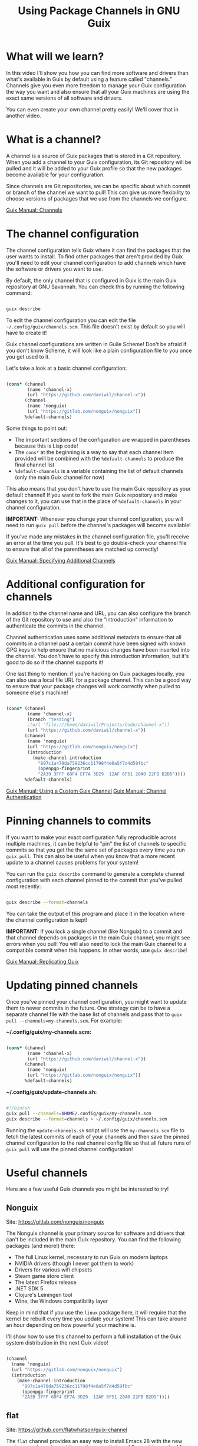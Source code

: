 #+title: Using Package Channels in GNU Guix

* What will we learn?

In this video I'll show you how you can find more software and drivers than what's available in Guix by default using a feature called "channels."  Channels give you even more freedom to manage your Guix configuration the way you want and also ensure that all your Guix machines are using the exact same versions of all software and drivers.

You can even create your own channel pretty easily!  We'll cover that in another video.

* What is a channel?

A channel is a source of Guix packages that is stored in a Git repository.  When you add a channel to your Guix configuration, its Git repository will be pulled and it will be added to your Guix profile so that the new packages become available for your configuration.

Since channels are Git repositories, we can be specific about which commit or branch of the channel we want to pull!  This can give us more flexibility to choose versions of packages that we use from the channels we configure.

[[https://guix.gnu.org/manual/en/guix.html#Channels][Guix Manual: Channels]]

* The channel configuration

The channel configuration tells Guix where it can find the packages that the user wants to install.  To find other packages that aren't provided by Guix you'll need to edit your channel configuration to add channels which have the software or drivers you want to use.

By default, the only channel that is configured in Guix is the main Guix repository at GNU Savannah.  You can check this by running the following command:

#+begin_src sh

  guix describe

#+end_src

To edit the channel configuration you can edit the file =~/.config/guix/channels.scm=.  This file doesn't exist by default so you will have to create it!

Guix channel configurations are written in Guile Scheme!  Don't be afraid if you don't know Scheme, it will look like a plain configuration file to you once you get used to it.

Let's take a look at a basic channel configuration:

#+begin_src scheme

  (cons* (channel
          (name 'channel-x)
          (url "https://github.com/daviwil/channel-x"))
         (channel
          (name 'nonguix)
          (url "https://gitlab.com/nonguix/nonguix"))
         %default-channels)

#+end_src

Some things to point out:

- The important sections of the configuration are wrapped in parentheses because this is Lisp code!
- The =cons*= at the beginning is a way to say that each channel item provided will be combined with the =%default-channels= to produce the final channel list
- =%default-channels= is a variable containing the list of default channels (only the main Guix channel for now)

This also means that you don't have to use the main Guix repository as your default channel!  If you want to fork the main Guix repository and make changes to it, you can use that in the place of =%default-channels= in your channel configuration.

*IMPORTANT:* Whenever you change your channel configuration, you will need to run =guix pull= before the channel's packages will become available!

If you've made any mistakes in the channel configuration file, you'll receive an error at the time you pull.  It's best to go double-check your channel file to ensure that all of the parentheses are matched up correctly!

[[https://guix.gnu.org/manual/en/guix.html#Specifying-Additional-Channels][Guix Manual: Specifying Additional Channels]]

* Additional configuration for channels

In addition to the channel name and URL, you can also configure the branch of the Git repository to use and also the "introduction" information to authenticate the commits in the channel.

Channel authentication uses some additional metadata to ensure that all commits in a channel past a certain commit have been signed with known GPG keys to help ensure that no malicious changes have been inserted into the channel.  You don't have to specify this introduction information, but it's good to do so if the channel supports it!

One last thing to mention: if you're hacking on Guix packages locally, you can also use a local file URL for a package channel.  This can be a good way to ensure that your package changes will work correctly when pulled to someone else's machine!

#+begin_src scheme

  (cons* (channel
          (name 'channel-x)
          (branch "testing")
          ;(url "file:///home/daviwil/Projects/Code/channel-x"))
          (url "https://github.com/daviwil/channel-x"))
         (channel
          (name 'nonguix)
          (url "https://gitlab.com/nonguix/nonguix")
          (introduction
            (make-channel-introduction
              "897c1a470da759236cc11798f4e0a5f7d4d59fbc"
              (openpgp-fingerprint
              "2A39 3FFF 68F4 EF7A 3D29  12AF 6F51 20A0 22FB B2D5"))))
         %default-channels)

#+end_src

[[https://guix.gnu.org/manual/en/guix.html#Using-a-Custom-Guix-Channel][Guix Manual: Using a Custom Guix Channel]]
[[https://guix.gnu.org/manual/en/guix.html#Specifying-Additional-Channels][Guix Manual: Channel Authentication]]

* Pinning channels to commits

If you want to make your exact configuration fully reproducible across multiple machines, it can be helpful to "pin" the list of channels to specific commits so that you get the the same set of packages every time you run =guix pull=.  This can also be useful when you know that a more recent update to a channel causes problems for your system!

You can run the =guix describe= command to generate a complete channel configuration with each channel pinned to the commit that you've pulled most recently:

#+begin_src sh

  guix describe --format=channels

#+end_src

You can take the output of this program and place it in the location where the channel configuration is kept!

*IMPORTANT:* If you lock a single channel (like Nonguix) to a commit and that channel depends on packages in the main Guix channel, you might see errors when you pull!  You will also need to lock the main Guix channel to a compatible commit when this happens.  In other words, use =guix describe=!

[[https://guix.gnu.org/manual/en/guix.html#Replicating-Guix][Guix Manual: Replicating Guix]]

* Updating pinned channels

Once you've pinned your channel configuration, you might want to update them to newer commits in the future.  One strategy can be to have a separate channel file with the base list of channels and pass that to =guix pull --channels=my-channels.scm=.  For example:

*~/.config/guix/my-channels.scm:*

#+begin_src scheme

  (cons* (channel
          (name 'channel-x)
          (url "https://github.com/daviwil/channel-x"))
         (channel
          (name 'nonguix)
          (url "https://gitlab.com/nonguix/nonguix"))
         %default-channels)

#+end_src

*~/.config/guix/update-channels.sh:*

#+begin_src sh

  #!/bin/sh
  guix pull --channels=$HOME/.config/guix/my-channels.scm
  guix describe --format=channels > ~/.config/guix/channels.scm

#+end_src

Running the =update-channels.sh= script will use the =my-channels.scm= file to fetch the latest commits of each of your channels and then save the pinned channel configuration to the real channel config file so that all future runs of =guix pull= will use the pinned channel configuration!

* Useful channels

Here are a few useful Guix channels you might be interested to try!

** Nonguix

Site: https://gitlab.com/nonguix/nonguix

The Nonguix channel is your primary source for software and drivers that can't be included in the main Guix repository.  You can find the following packages (and more!) there:

- The full Linux kernel, necessary to run Guix on modern laptops
- NVIDIA drivers (though I never got them to work)
- Drivers for various wifi chipsets
- Steam game store client
- The latest Firefox release
- .NET SDK 5
- Clojure's Leiningen tool
- Wine, the Windows compatibility layer

Keep in mind that if you use the =linux= package here, it will require that the kernel be rebuilt every time you update your system!  This can take around an hour depending on how powerful your machine is.

I'll show how to use this channel to perform a full installation of the Guix system distribution in the next Guix video!

#+begin_src scheme

  (channel
    (name 'nonguix)
    (url "https://gitlab.com/nonguix/nonguix")
    (introduction
      (make-channel-introduction
        "897c1a470da759236cc11798f4e0a5f7d4d59fbc"
        (openpgp-fingerprint
        "2A39 3FFF 68F4 EF7A 3D29  12AF 6F51 20A0 22FB B2D5"))))

#+end_src

** flat

Site: https://github.com/flatwhatson/guix-channel

The =flat= channel provides an easy way to install Emacs 28 with the new =native-comp= branch providing native compilation of Emacs Lisp code.  After you set up this channel you can install the package =emacs-native-comp= instead of the default =emacs= package to get this new functionality.

Keep in mind that this will compile both =libgccjit= and Emacs from source so installation can take 1-2 hours!  I recommend pinning this channel to the commit that you first pull it with so that you don't have to rebuild Emacs every time you run =guix pull=.

#+begin_src scheme

  (channel
    (name 'flat)
    (url "https://github.com/flatwhatson/guix-channel.git")
    (introduction
      (make-channel-introduction
        "33f86a4b48205c0dc19d7c036c85393f0766f806"
        (openpgp-fingerprint
        "736A C00E 1254 378B A982  7AF6 9DBE 8265 81B6 4490"))))

#+end_src

** Guix Gaming Channels: Games

Site: https://gitlab.com/guix-gaming-channels/games

The channel provides Guix packages for a variety of proprietary games, making it easier to run them on Guix.  These packages do not contain the game data files, you have to own these games so that you can provide the data files so that they can run successfully!

#+begin_src scheme

  (channel
    (name 'guix-gaming-games)
    (url "https://gitlab.com/guix-gaming-channels/games.git")
    (introduction
      (make-channel-introduction
        "c23d64f1b8cc086659f8781b27ab6c7314c5cca5"
        (openpgp-fingerprint
        "50F3 3E2E 5B0C 3D90 0424  ABE8 9BDC F497 A4BB CC7F"))))

#+end_src

* What's next?

Now that we've covered enough of the fundamentals of Guix, I can finally show you how to perform a full Guix system installation!  In the next video, we'll do just that.

After that, we'll continue covering the various ways you can use Guix to manage your system more effectively and keep your configuration consistent and reliable across all your machines!
